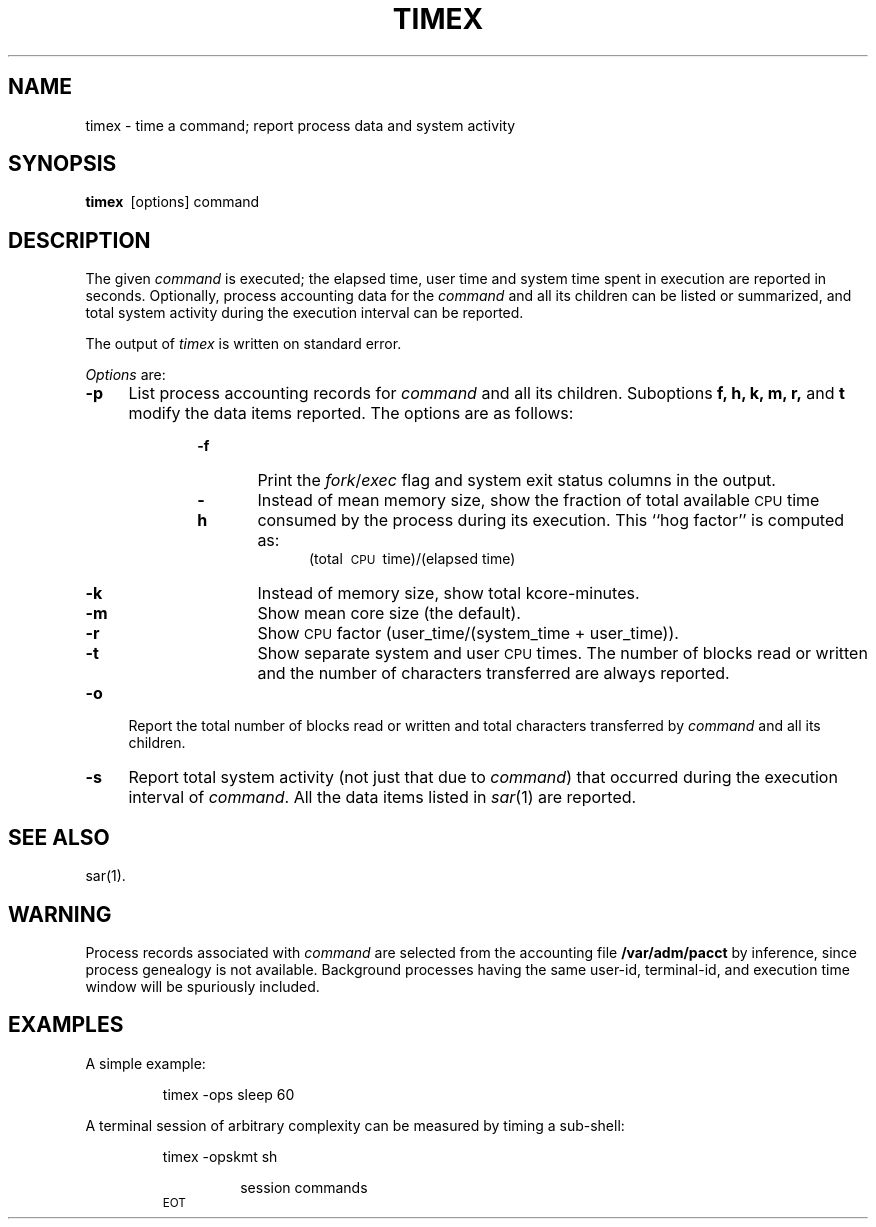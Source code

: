 '\"macro stdmacro
.if n .pH g1.timex @(#)timex	30.3 of 3/22/86
.nr X
.if \nX=0 .ds x} TIMEX 1 "Performance Measurement Utilities" "\&"
.if \nX=1 .ds x} TIMEX 1 "Performance Measurement Utilities"
.if \nX=2 .ds x} TIMEX 1 "" "\&"
.if \nX=3 .ds x} TIMEX "" "" "\&"
.TH \*(x}
.SH NAME
timex \- time a command; report process data and system activity
.SH SYNOPSIS
.B timex\ 
[\|options\|] command
.SH DESCRIPTION
The given
.I command\^
is executed;
the elapsed time, user time and system time
spent in execution are reported in seconds.
Optionally, process accounting data for the
.I command
and all its children can be listed or summarized,
and total system activity during the execution interval
can be reported.
.P
The output of
.I timex
is written on standard error.
.P
.IR Options\  are:
.TP .4i
.B \-p
List process accounting records for
.I command
and all its children.
Suboptions 
.B f, h, k, m, r, 
and
.B t
modify the data items reported.
The options are as follows:
.RS 10
.IP \f3\-f\f1 6
Print the
.IR fork / exec
flag and system exit status columns in the output.
.IP \f3\-h\f1 6
Instead of mean memory size,
show the fraction of total available
.SM CPU
time consumed by the process
during its execution.
This ``hog factor'' is computed as:
.sp \nPDu
.RS 10m
(total\ \s-1CPU\s+1\ time)/(elapsed\ time)
.RE
.IP \f3\-k\f1 6
Instead of memory size, show total kcore-minutes.
.IP \f3\-m\f1 6
Show mean core size (the default).
.IP \f3\-r\f1 6
Show
.SM CPU
factor (user_time/(system_time + user_time)).
.IP \f3\-t\f1 6
Show separate system and user
.SM CPU
times.
The number of blocks read or written and the number
of characters transferred are always reported.
.RE
.TP .4i
.B \-o
Report the total number of blocks read or written and
total characters transferred by 
.I command 
and all its children.
.TP .4i
.B \-s
Report total system activity (not just that due to 
.IR command )
that occurred during the execution interval of
.IR command .
All the data items listed in 
.IR sar (1)
are reported.
.SH "SEE ALSO"
sar(1).
.SH WARNING
Process records associated with
.I command
are selected from the accounting file
.B /var/adm/pacct
by inference, since process genealogy is not available.
Background processes having the same user-id,
terminal-id, and execution time window will be spuriously included.
.br
.ne 6
.SH EXAMPLES
A simple example:
.RS
.PP
timex \-ops\ sleep 60
.RE
.PP
A terminal session of arbitrary complexity can be measured
by timing a sub-shell:
.RS
.PP
timex \-opskmt\ sh
.RS
.PP
session commands
.RE
.SM EOT
.RE
.\"	@(#)timex.1	6.1 of 5/4/83
.Ee
'\".so /pubs/tools/origin.att
